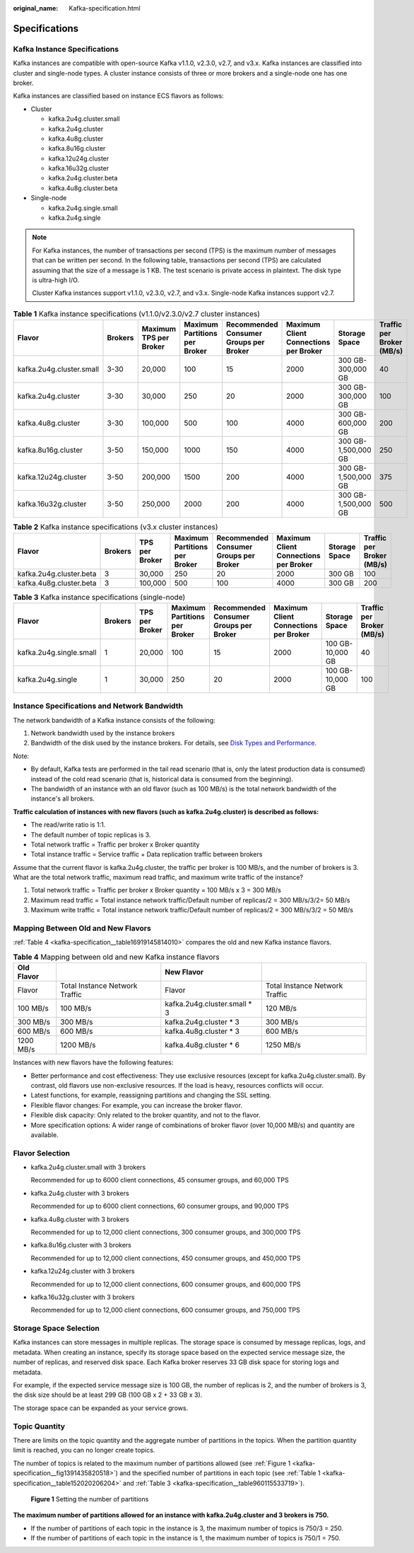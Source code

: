 :original_name: Kafka-specification.html

.. _Kafka-specification:

Specifications
==============

Kafka Instance Specifications
-----------------------------

Kafka instances are compatible with open-source Kafka v1.1.0, v2.3.0, v2.7, and v3.x. Kafka instances are classified into cluster and single-node types. A cluster instance consists of three or more brokers and a single-node one has one broker.

Kafka instances are classified based on instance ECS flavors as follows:

-  Cluster

   -  kafka.2u4g.cluster.small
   -  kafka.2u4g.cluster
   -  kafka.4u8g.cluster
   -  kafka.8u16g.cluster
   -  kafka.12u24g.cluster
   -  kafka.16u32g.cluster
   -  kafka.2u4g.cluster.beta
   -  kafka.4u8g.cluster.beta

-  Single-node

   -  kafka.2u4g.single.small
   -  kafka.2u4g.single

.. note::

   For Kafka instances, the number of transactions per second (TPS) is the maximum number of messages that can be written per second. In the following table, transactions per second (TPS) are calculated assuming that the size of a message is 1 KB. The test scenario is private access in plaintext. The disk type is ultra-high I/O.

   Cluster Kafka instances support v1.1.0, v2.3.0, v2.7, and v3.x. Single-node Kafka instances support v2.7.

.. _kafka-specification__table152020206204:

.. table:: **Table 1** Kafka instance specifications (v1.1.0/v2.3.0/v2.7 cluster instances)

   +--------------------------+---------+------------------------+-------------------------------+----------------------------------------+---------------------------------------+---------------------+---------------------------+
   | Flavor                   | Brokers | Maximum TPS per Broker | Maximum Partitions per Broker | Recommended Consumer Groups per Broker | Maximum Client Connections per Broker | Storage Space       | Traffic per Broker (MB/s) |
   +==========================+=========+========================+===============================+========================================+=======================================+=====================+===========================+
   | kafka.2u4g.cluster.small | 3-30    | 20,000                 | 100                           | 15                                     | 2000                                  | 300 GB-300,000 GB   | 40                        |
   +--------------------------+---------+------------------------+-------------------------------+----------------------------------------+---------------------------------------+---------------------+---------------------------+
   | kafka.2u4g.cluster       | 3-30    | 30,000                 | 250                           | 20                                     | 2000                                  | 300 GB-300,000 GB   | 100                       |
   +--------------------------+---------+------------------------+-------------------------------+----------------------------------------+---------------------------------------+---------------------+---------------------------+
   | kafka.4u8g.cluster       | 3-30    | 100,000                | 500                           | 100                                    | 4000                                  | 300 GB-600,000 GB   | 200                       |
   +--------------------------+---------+------------------------+-------------------------------+----------------------------------------+---------------------------------------+---------------------+---------------------------+
   | kafka.8u16g.cluster      | 3-50    | 150,000                | 1000                          | 150                                    | 4000                                  | 300 GB-1,500,000 GB | 250                       |
   +--------------------------+---------+------------------------+-------------------------------+----------------------------------------+---------------------------------------+---------------------+---------------------------+
   | kafka.12u24g.cluster     | 3-50    | 200,000                | 1500                          | 200                                    | 4000                                  | 300 GB-1,500,000 GB | 375                       |
   +--------------------------+---------+------------------------+-------------------------------+----------------------------------------+---------------------------------------+---------------------+---------------------------+
   | kafka.16u32g.cluster     | 3-50    | 250,000                | 2000                          | 200                                    | 4000                                  | 300 GB-1,500,000 GB | 500                       |
   +--------------------------+---------+------------------------+-------------------------------+----------------------------------------+---------------------------------------+---------------------+---------------------------+

.. table:: **Table 2** Kafka instance specifications (v3.x cluster instances)

   +-------------------------+---------+----------------+-------------------------------+----------------------------------------+---------------------------------------+---------------+---------------------------+
   | Flavor                  | Brokers | TPS per Broker | Maximum Partitions per Broker | Recommended Consumer Groups per Broker | Maximum Client Connections per Broker | Storage Space | Traffic per Broker (MB/s) |
   +=========================+=========+================+===============================+========================================+=======================================+===============+===========================+
   | kafka.2u4g.cluster.beta | 3       | 30,000         | 250                           | 20                                     | 2000                                  | 300 GB        | 100                       |
   +-------------------------+---------+----------------+-------------------------------+----------------------------------------+---------------------------------------+---------------+---------------------------+
   | kafka.4u8g.cluster.beta | 3       | 100,000        | 500                           | 100                                    | 4000                                  | 300 GB        | 200                       |
   +-------------------------+---------+----------------+-------------------------------+----------------------------------------+---------------------------------------+---------------+---------------------------+

.. _kafka-specification__table960115533719:

.. table:: **Table 3** Kafka instance specifications (single-node)

   +-------------------------+---------+----------------+-------------------------------+----------------------------------------+---------------------------------------+------------------+---------------------------+
   | Flavor                  | Brokers | TPS per Broker | Maximum Partitions per Broker | Recommended Consumer Groups per Broker | Maximum Client Connections per Broker | Storage Space    | Traffic per Broker (MB/s) |
   +=========================+=========+================+===============================+========================================+=======================================+==================+===========================+
   | kafka.2u4g.single.small | 1       | 20,000         | 100                           | 15                                     | 2000                                  | 100 GB-10,000 GB | 40                        |
   +-------------------------+---------+----------------+-------------------------------+----------------------------------------+---------------------------------------+------------------+---------------------------+
   | kafka.2u4g.single       | 1       | 30,000         | 250                           | 20                                     | 2000                                  | 100 GB-10,000 GB | 100                       |
   +-------------------------+---------+----------------+-------------------------------+----------------------------------------+---------------------------------------+------------------+---------------------------+

Instance Specifications and Network Bandwidth
---------------------------------------------

The network bandwidth of a Kafka instance consists of the following:

#. Network bandwidth used by the instance brokers
#. Bandwidth of the disk used by the instance brokers. For details, see `Disk Types and Performance <https://docs.otc.t-systems.com/en-us/usermanual/evs/en-us_topic_0014580744.html>`__.

Note:

-  By default, Kafka tests are performed in the tail read scenario (that is, only the latest production data is consumed) instead of the cold read scenario (that is, historical data is consumed from the beginning).
-  The bandwidth of an instance with an old flavor (such as 100 MB/s) is the total network bandwidth of the instance's all brokers.

**Traffic calculation of instances with new flavors (such as kafka.2u4g.cluster) is described as follows:**

-  The read/write ratio is 1:1.
-  The default number of topic replicas is 3.
-  Total network traffic = Traffic per broker x Broker quantity
-  Total instance traffic = Service traffic + Data replication traffic between brokers

Assume that the current flavor is kafka.2u4g.cluster, the traffic per broker is 100 MB/s, and the number of brokers is 3. What are the total network traffic, maximum read traffic, and maximum write traffic of the instance?

#. Total network traffic = Traffic per broker x Broker quantity = 100 MB/s x 3 = 300 MB/s
#. Maximum read traffic = Total instance network traffic/Default number of replicas/2 = 300 MB/s/3/2= 50 MB/s
#. Maximum write traffic = Total instance network traffic/Default number of replicas/2 = 300 MB/s/3/2 = 50 MB/s

Mapping Between Old and New Flavors
-----------------------------------

:ref:`Table 4 <kafka-specification__table16919145814010>` compares the old and new Kafka instance flavors.

.. _kafka-specification__table16919145814010:

.. table:: **Table 4** Mapping between old and new Kafka instance flavors

   +------------+--------------------------------+-------------------------------+--------------------------------+
   | Old Flavor |                                | New Flavor                    |                                |
   +============+================================+===============================+================================+
   | Flavor     | Total Instance Network Traffic | Flavor                        | Total Instance Network Traffic |
   +------------+--------------------------------+-------------------------------+--------------------------------+
   | 100 MB/s   | 100 MB/s                       | kafka.2u4g.cluster.small \* 3 | 120 MB/s                       |
   +------------+--------------------------------+-------------------------------+--------------------------------+
   | 300 MB/s   | 300 MB/s                       | kafka.2u4g.cluster \* 3       | 300 MB/s                       |
   +------------+--------------------------------+-------------------------------+--------------------------------+
   | 600 MB/s   | 600 MB/s                       | kafka.4u8g.cluster \* 3       | 600 MB/s                       |
   +------------+--------------------------------+-------------------------------+--------------------------------+
   | 1200 MB/s  | 1200 MB/s                      | kafka.4u8g.cluster \* 6       | 1250 MB/s                      |
   +------------+--------------------------------+-------------------------------+--------------------------------+

Instances with new flavors have the following features:

-  Better performance and cost effectiveness: They use exclusive resources (except for kafka.2u4g.cluster.small). By contrast, old flavors use non-exclusive resources. If the load is heavy, resources conflicts will occur.
-  Latest functions, for example, reassigning partitions and changing the SSL setting.
-  Flexible flavor changes: For example, you can increase the broker flavor.
-  Flexible disk capacity: Only related to the broker quantity, and not to the flavor.
-  More specification options: A wider range of combinations of broker flavor (over 10,000 MB/s) and quantity are available.

Flavor Selection
----------------

-  kafka.2u4g.cluster.small with 3 brokers

   Recommended for up to 6000 client connections, 45 consumer groups, and 60,000 TPS

-  kafka.2u4g.cluster with 3 brokers

   Recommended for up to 6000 client connections, 60 consumer groups, and 90,000 TPS

-  kafka.4u8g.cluster with 3 brokers

   Recommended for up to 12,000 client connections, 300 consumer groups, and 300,000 TPS

-  kafka.8u16g.cluster with 3 brokers

   Recommended for up to 12,000 client connections, 450 consumer groups, and 450,000 TPS

-  kafka.12u24g.cluster with 3 brokers

   Recommended for up to 12,000 client connections, 600 consumer groups, and 600,000 TPS

-  kafka.16u32g.cluster with 3 brokers

   Recommended for up to 12,000 client connections, 600 consumer groups, and 750,000 TPS

Storage Space Selection
-----------------------

Kafka instances can store messages in multiple replicas. The storage space is consumed by message replicas, logs, and metadata. When creating an instance, specify its storage space based on the expected service message size, the number of replicas, and reserved disk space. Each Kafka broker reserves 33 GB disk space for storing logs and metadata.

For example, if the expected service message size is 100 GB, the number of replicas is 2, and the number of brokers is 3, the disk size should be at least 299 GB (100 GB x 2 + 33 GB x 3).

The storage space can be expanded as your service grows.

Topic Quantity
--------------

There are limits on the topic quantity and the aggregate number of partitions in the topics. When the partition quantity limit is reached, you can no longer create topics.

The number of topics is related to the maximum number of partitions allowed (see :ref:`Figure 1 <kafka-specification__fig1391435820518>`) and the specified number of partitions in each topic (see :ref:`Table 1 <kafka-specification__table152020206204>` and :ref:`Table 3 <kafka-specification__table960115533719>`).

.. _kafka-specification__fig1391435820518:

.. figure:: /_static/images/en-us_image_0000001755301270.png
   :alt: **Figure 1** Setting the number of partitions

   **Figure 1** Setting the number of partitions

**The maximum number of partitions allowed for an instance with kafka.2u4g.cluster and 3 brokers is 750.**

-  If the number of partitions of each topic in the instance is 3, the maximum number of topics is 750/3 = 250.
-  If the number of partitions of each topic in the instance is 1, the maximum number of topics is 750/1 = 750.
